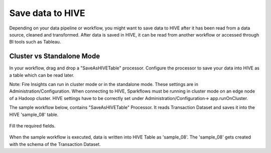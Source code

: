 Save data to HIVE
==================

Depending on your data pipeline or workflow, you might want to save data to HIVE after it has been read from a data source, cleaned and transformed. After data is saved in HIVE, it can be read from another workflow or accessed through BI tools such as Tableau.


Cluster vs Standalone Mode
--------------------------

In your workflow, drag and drop a "SaveAsHIVETable" processor. Configure the processor to save your data into HIVE as a table which can be read later. 

Note: Fire Insights can run in cluster mode or in the standalone mode. These settings are in Administration/Configuration. When connecting to HIVE, Sparkflows must be running in cluster mode on an edge node of a Hadoop cluster. HIVE settings have to be correctly set under Administration/Configuration-> app.runOnCluster.

The sample workflow below, contains "SaveAsHIVETable" Processor. It reads Transaction Dataset and saves it into the HIVE 'sample_08' table.

.. figure:: ../../_assets/tutorials/dataset/SaveHIVE.png
   :alt: Dataset
   :width: 50%

Fill the required fields.

.. figure:: ../../_assets/tutorials/dataset/HiveTableNodeConfiguration1.png
   :alt: Dataset
   :width: 60%
   
When the sample workflow is executed, data is written into HIVE Table as 'sample_08'.   
The 'sample_08' gets created with the schema of the Transaction Dataset.
   
   



